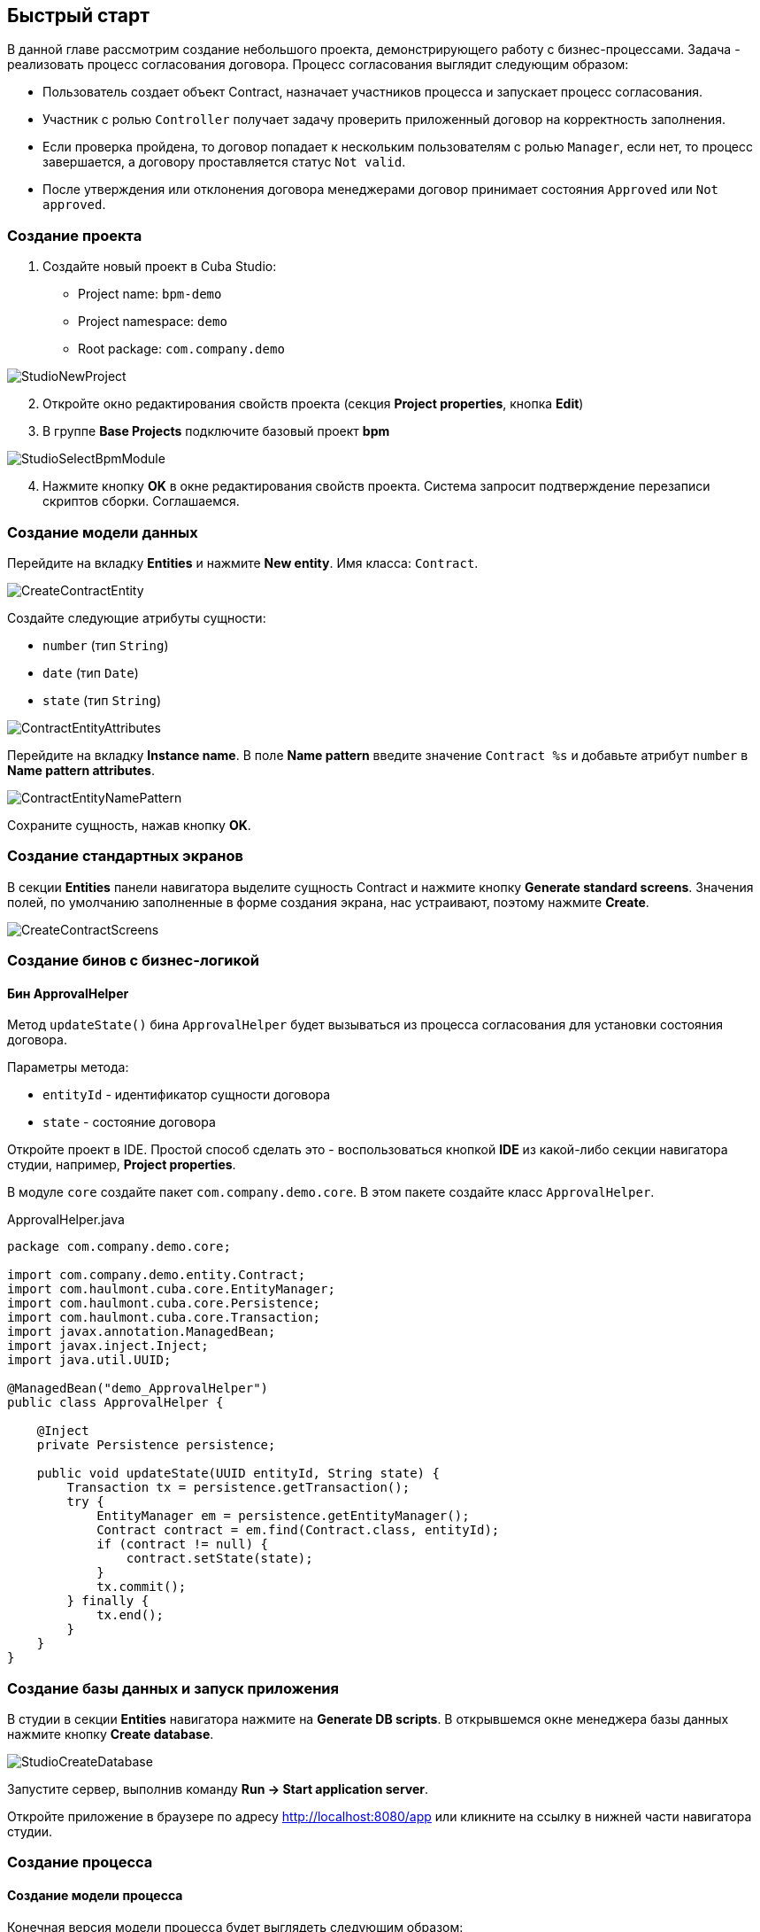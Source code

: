 [[quick-start]]
== Быстрый старт

В данной главе рассмотрим создание небольшого проекта, демонстрирующего работу с бизнес-процессами. Задача - реализовать процесс согласования договора. Процесс согласования выглядит следующим образом:

* Пользователь создает объект Contract, назначает участников процесса и запускает процесс согласования.
* Участник с ролью `Controller` получает задачу проверить приложенный договор на корректность заполнения.
* Если проверка пройдена, то договор попадает к нескольким пользователям с ролью `Manager`, если нет, то процесс завершается, а договору проставляется статус `Not valid`.
* После утверждения или отклонения договора менеджерами договор принимает состояния `Approved` или `Not approved`.

[[qs-project-creating]]
=== Создание проекта
. Создайте новый проект в Cuba Studio:

* Project name: `bpm-demo`
* Project namespace: `demo`
* Root package: `com.company.demo`

image::StudioNewProject.png[]

[start=2]
. Откройте окно редактирования свойств проекта (секция *Project properties*, кнопка *Edit*)
. В группе *Base Projects* подключите базовый проект *bpm*

image::StudioSelectBpmModule.png[]

[start=4]
. Нажмите кнопку *OK* в окне редактирования свойств проекта. Система запросит подтверждение перезаписи скриптов сборки. Соглашаемся.

[[qs-data-model-creating]]
=== Создание модели данных

Перейдите на вкладку *Entities* и нажмите *New entity*. Имя класса: `Contract`.

image::CreateContractEntity.png[]

Создайте следующие атрибуты сущности:

* `number` (тип `String`)
* `date` (тип `Date`)
* `state` (тип `String`)

image::ContractEntityAttributes.png[]

Перейдите на вкладку *Instance name*. В поле *Name pattern* введите значение `Contract %s` и добавьте атрибут `number` в *Name pattern attributes*.

image::ContractEntityNamePattern.png[]

Сохраните сущность, нажав кнопку *OK*.

[[qs-standard-screen-creating]]
=== Создание стандартных экранов

В секции *Entities* панели навигатора выделите сущность Contract и нажмите кнопку *Generate standard screens*. Значения полей, по умолчанию заполненные в форме создания экрана, нас устраивают, поэтому нажмите *Create*.

image::CreateContractScreens.png[]

[[qs-beans-creating]]
=== Создание бинов с бизнес-логикой

==== Бин ApprovalHelper

Метод `updateState()` бина `ApprovalHelper` будет вызываться из процесса согласования для установки состояния договора.

Параметры метода:

* `entityId` - идентификатор сущности договора
* `state` - состояние договора

Откройте проект в IDE. Простой способ сделать это - воспользоваться кнопкой *IDE* из какой-либо секции навигатора студии, например, *Project properties*.

В модуле `core` создайте пакет `com.company.demo.core`. В этом пакете создайте класс `ApprovalHelper`.

.ApprovalHelper.java
[source,java]
----
package com.company.demo.core;

import com.company.demo.entity.Contract;
import com.haulmont.cuba.core.EntityManager;
import com.haulmont.cuba.core.Persistence;
import com.haulmont.cuba.core.Transaction;
import javax.annotation.ManagedBean;
import javax.inject.Inject;
import java.util.UUID;

@ManagedBean("demo_ApprovalHelper")
public class ApprovalHelper {

    @Inject
    private Persistence persistence;

    public void updateState(UUID entityId, String state) {
        Transaction tx = persistence.getTransaction();
        try {
            EntityManager em = persistence.getEntityManager();
            Contract contract = em.find(Contract.class, entityId);
            if (contract != null) {
                contract.setState(state);
            }
            tx.commit();
        } finally {
            tx.end();
        }
    }
}
----

[[qs-run-app]]
=== Создание базы данных и запуск приложения

В студии в секции *Entities* навигатора нажмите на *Generate DB scripts*. В открывшемся окне менеджера базы данных нажмите кнопку *Create database*.

image::StudioCreateDatabase.png[]

Запустите сервер, выполнив команду *Run -> Start application server*.

Откройте приложение в браузере по адресу http://localhost:8080/app или кликните на ссылку в нижней части навигатора студии.

[[qs-process-creating]]
=== Создание процесса

[[qs-process-model-creating]]
==== Создание модели процесса

Конечная версия модели процесса будет выглядеть следующим образом:

image::ProcessFull.png[]

Рассмотрим последовательность шагов для создания модели.

В веб-интерфейсе запущенного приложения откройте экран *BPM -> Process models* и нажмите *Create*. Введите имя модели `Contract approval` и нажмите *OK*. Откроется новая закладка браузера *Model editor*.

В панели свойств модели выберите свойство *Process roles* - откроется окно редактирования процессных ролей.

image::ProcessRolesProperty.png[]

В процессе должно быть 2 типа участников: контролер и менеджер. Создайте 2 роли: `Controller` и `Manager`.

image::ProcessRolesEditor.png[]

Перетащите в рабочую область узел *Start event* из группы *Start events*. При старте процесса нам необходимо отображать форму выбора участников процесса. Для этого выделите узел *Start event*. В панели свойств выберите *Start form* - откроется окно выбора формы. В списке *Form name* выберите `Standard form`. После этого добавьте 2 параметра формы:

* `procActorsVisible` со значением `true` говорит о том, что на форме будет показана таблица для выбора участников процесса
* `attachmentsVisible` со значение `true` говорит о том, что на форме будет показана таблица для добавления вложений к процессу

image::StartForm.png[]

Добавьте в модель узел *User task* из группы *Activities*. Назовите его `Validation`.

image::ModelValidationNode.png[]

Выделите этот узел, и на панели свойств задайте свойству *Process role* значение `controller`. Так мы указали, что задача будет назначена на участника процесса с ролью `controller`.

image::SelectProcRoleForValidation.png[]

Далее выберите свойство *Task outcomes*. Откроется окно редактирования выходов из задачи. Выходы определяют возможные действия пользователя при получении задачи. Создайте 2 выхода: `Valid` и `Not valid`. Для каждого из них укажите форму `Standard form`. Для выхода `Not valid` добавьте параметр формы `commentRequired = true`. Это нужно, чтобы в случае некорректного договора от пользователь обязательно добавил свой комментарий.

image::OutcomesForValidation.png[]

В зависимости от решения контролера нам необходимо либо отправить договор далее на утверждение группе менеджеров, либо завершить процесс, предварительно установив договору состояние `Not valid`. Для контроля над маршрутом процесса используется узел *Exclusive gateway* из группы *Gateways*. Добавьте его на рабочую область, а затем добавьте еще 2 элемента: *Script task* с именем `Set 'Not valid' state` и *User task* с именем `Approval`. Переход к Script task назовите `Not valid`, переход к узлу `Approval` назовите `Valid`.

image::ModelValidationExclGateway.png[]

Выделите переход `Not valid`. В панели свойств разверните выпадающий список *Flow outcome*. В нем представлены выходы из предыдущей задачи. Выберите `Not valid`.

image::NotValidFlowOutcome.png[]

Теперь в случае выбора пользователем решения `Not valid` будет осуществлен переход именно по этой ветке.

Переход `Valid` сделаем переходом по умолчанию (если не выполнилось никакое из условий на других переходах узла). Для этого выделите переход `Valid` и поставьте галочку в его свойстве *Default flow*.

Далее выделите Exclusive gateway и откройте редактор свойства *Flow order*. Убедитесь, что переход `Not valid` стоит первым в списке. Если это не так, измените порядок обработки переходов.

image::ValidationFlowOrder.png[]

Перейдем к узлу `Set 'Not valid' state`. Нам необходимо установить значение свойства `state` сущности `Contract` в `Not valid`. Выделите узел. В поле свойства *Script format* введите `groovy`, т.к. мы будем писать groovy-скрипт. Нажмите на поле свойства *Script* узла. Откроется окно редактирования скрипта. Скопируйте и вставьте туда следующий текст:

[source,groovy]
----
import com.company.demo.entity.Contract

def em = persistence.getEntityManager()
def contract = em.find(Contract.class, entityId)
contract.setState('Not valid')
----

В скрипте можно использовать процессные переменные, а также объекты платформы `persistence` и `metadata` (см. http://www.cuba-platform.com/ru/manual[Руководство по разработке приложений]). Переменная `entityId` создается при запуске процесса и хранит идентификатор связанной сущности.

После того, как состояние договора изменено, процесс должен быть завершен - добавляем узел *End event* из группы *End Events* и соединяем его с узлом `Set 'Not valid' state`.

Вернемся к задаче `Approval`. Как и в случае с первой задачей, укажите для нее процессную роль - в данном случае это будет роль `manager`. Так как предполагается, что эта задача должна быть назначена одновременно нескольким менеджерам, то установим её свойство *Multi-instance type* в значение `Parallel`.

image::ApprovalMutlInstanceType.png[]

Создайте для задачи 2 выхода: `Approve` и `Reject` (свойство *Task outcomes*). Задайте для обоих выходов форму `Standard form`, для перехода `Reject` установите параметр `commentRequired` в `true`.

После того, как согласование завершится, договору должно установиться состояние `Approved` или `Not approved` в зависимости от результата согласования. Добавьте узел *Exclusive gateway* после задачи `Approval`. После Exclusive gataway добавьте две Service task: `Set 'Approved' state` и `Set 'Not approved' state`. Они будут делать то же самое, что и Script task, созданная ранее, но другим способом - вызывая метод Spring бина. Переход к `Set 'Approved' state` назовите `Approved`, переход к `Set 'Not approved' state` назовите `Not approved`.

image::ModelWithApproval.png[]

Выделите переход `Not approved` и в списке *Flow outcome* выберите значение `Reject`. Теперь если хотя бы один из менеджеров выполнит действие `Reject`, то будет инициирован этот переход. Выделите переход `Approved` и установите галку *Default flow* - если остальные переходы не сработали (не было выбора `Reject`), то будет инициирован переход `Approved`.

По аналогии с предыдущим Exclusive gateway установите порядок обработки переходов для текущего. Выделите Exclusive gateway и откройте редактор свойства *Flow order*. Первым должен обрабатываться переход `Not approved`.

image::ApprovalFlowOrder.png[]

Вернемся к Service task. Выделите узел `Set 'Approved' state` и задайте свойству *Expression* значение:

[source,groovy]
----
${demo_ApprovalHelper.updateState(entityId, 'Approved')}
----

Для `Set 'Not approved' state`:

[source,groovy]
----
${demo_ApprovalHelper.updateState(entityId, 'Not approved')}
----

Activiti engine интегрирован со Spring framework, поэтому мы можем обращаться к управляемым спрингом объектам по их имени. `entityId` - процессная переменная, хранящая идентификатор сущности связанного с процессом договора. Ее значение будет записано при старте процесса.

Соедините с End event последние созданные задачи, нажмите кнопку сохранения модели - модель готова. Переходим к её развертыванию.

image::ProcessFull.png[]

==== Развертывание модели процесса

Процесс развертывания модели состоит из следующих этапов:

* Формирование XML процесса в нотации BPMN из модели.
* Деплой процесса во внутренние таблицы Activiti engine.
* Создание объекта ProcDefinition, связанного с загруженным в Activiti engine процессом.
* Создание объектов ProcRole для процессных ролей, объявленных в модели.

Выделите модель в списке на экране *Process models*. Нажмите кнопку *Deploy*. Откроется окно развертывания модели. Модель разворачивается первый раз, поэтому выбрана опция *Create new process*. При последующих изменениях модели можно будет разворачивать модель в уже существующий процесс. Нажмите *OK*. Процесс создан.

image::DeployModelScreen.png[]

Откройте экран *BPM -> Process definitions*. Откройте строку с 'Contract approval' для редактирования. Измените значение поля *Code* на `contractApproval`. По этому атрибуту мы в дальнейшем будем искать объект с описанием процесса.

image::ProcDefinitionEdit.png[]

[[qs-screens-adaptation]]
=== Адаптация экранов к процессу

В данном разделе мы добавим в экран редактирования договора возможность работы с процессом согласования.

[[qs-contract-edit-descriptor]]
==== Компоновка экрана редактирования договора

Найдите в секции *Screens* на панели навигатора студии экран `contract-edit.xml` и откройте его на редактирование. Перейдите на вкладку *XML* и полностью замените ее содержимое на следующий код:

.contract-edit.xml
[source,xml]
----
<?xml version="1.0" encoding="UTF-8" standalone="no"?>
<window xmlns="http://schemas.haulmont.com/cuba/window.xsd"
        caption="msg://editCaption"
        class="com.company.demo.gui.contract.ContractEdit"
        datasource="contractDs"
        focusComponent="fieldGroup"
        messagesPack="com.company.demo.gui.contract">
    <dsContext>
        <datasource id="contractDs"
                    class="com.company.demo.entity.Contract"
                    view="_local"/>
        <collectionDatasource id="procAttachmentsDs"
                              class="com.haulmont.bpm.entity.ProcAttachment"
                              view="procAttachment-browse">
            <query><![CDATA[select a from bpm$ProcAttachment a
            where a.procInstance.entityId = :ds$contractDs order by a.createTs]]></query>
        </collectionDatasource>

    </dsContext>
    <layout expand="windowActions" spacing="true">
        <fieldGroup id="fieldGroup" datasource="contractDs">
            <column width="250px">
                <field id="number"/>
                <field id="date"/>
                <field id="state" editable="false"/>
            </column>
        </fieldGroup>
        <groupBox id="procActionsBox"
                  caption="msg://process"
                  orientation="vertical"
                  spacing="true"
                  width="AUTO">
            <iframe id="procActionsFrame" screen="procActionsFrame"/>
        </groupBox>
        <groupBox caption="msg://attachments"
                  width="700px"
                  height="300px">
            <table id="attachmentsTable"
                   height="100%"
                   width="100%">
                <columns>
                    <column id="file.name"/>
                    <column id="author"/>
                    <column id="type"/>
                    <column id="comment" maxTextLength="50"/>
                </columns>
                <rows datasource="procAttachmentsDs"/>
            </table>
        </groupBox>
        <iframe id="windowActions" screen="extendedEditWindowActions"/>
    </layout>
</window>
----

Перейдите на вкладку *Layout*. Компоновка экрана станет следующей:

image::ContractEditStudioLayout.png[]

Экран содержит группу полей для редактирования самого договора, фрейм для отображения действий по процессу и таблицу с вложениями, созданными во время выполнения процесса.

[[qs-contract-edit-controller]]
==== Контроллер экрана редактирования договора

Перейдите на вкладку *Controller* и замените ее содержимое на следующий код:

.ContractEdit.java
[source,java]
----
package com.company.demo.gui.contract;

import com.haulmont.bpm.entity.ProcDefinition;
import com.haulmont.bpm.entity.ProcInstance;
import com.haulmont.bpm.gui.action.ProcAction;
import com.haulmont.bpm.gui.procactions.ProcActionsFrame;
import com.haulmont.cuba.core.global.*;
import com.haulmont.cuba.gui.WindowManager;
import com.haulmont.cuba.gui.app.core.file.FileDownloadHelper;
import com.haulmont.cuba.gui.components.*;
import com.company.demo.entity.Contract;
import com.haulmont.cuba.gui.components.actions.BaseAction;
import com.haulmont.cuba.gui.data.DsContext;
import com.haulmont.cuba.gui.xml.layout.ComponentsFactory;

import javax.annotation.Nullable;
import javax.inject.Inject;
import java.util.Map;

public class ContractEdit extends AbstractEditor<Contract> {

    private static final String PROCESS_CODE = "contractApproval";

    @Inject
    private DataManager dataManager;

    private ProcDefinition procDefinition;

    private ProcInstance procInstance;

    @Inject
    private ProcActionsFrame procActionsFrame;

    @Inject
    private GroupBoxLayout procActionsBox;

    @Inject
    private ComponentsFactory componentsFactory;

    @Inject
    private Table attachmentsTable;

    @Inject
    private Metadata metadata;

    @Override
    protected void postInit() {
        super.postInit();
        procDefinition = findProcDefinition();
        if (procDefinition != null) {
            procInstance = findProcInstance();
            if (procInstance == null) {
                procInstance = metadata.create(ProcInstance.class);
                procInstance.setProcDefinition(procDefinition);
                procInstance.setEntityName("demo$Contract");
                procInstance.setEntityId(getItem().getId());
            }
            initProcActionsFrame();
        }
        getDsContext().addListener(new DsContext.CommitListenerAdapter() {
            @Override
            public void beforeCommit(CommitContext context) {
                if (procInstance != null && PersistenceHelper.isNew(procInstance)) {
                    context.getCommitInstances().add(procInstance);
                }
            }
        });
        FileDownloadHelper.initGeneratedColumn(attachmentsTable, "file");
    }

    private void initProcActionsFrame() {
        procActionsFrame.setBeforeStartProcessPredicate(new ProcAction.BeforeActionPredicate() {
            @Override
            public boolean evaluate() {
                if (PersistenceHelper.isNew(getItem())) {
                    showNotification(getMessage("saveContract"), NotificationType.WARNING);
                    return false;
                }
                return true;
            }
        });
        procActionsFrame.setAfterStartProcessListener(new ProcAction.AfterActionListener() {
            @Override
            public void actionCompleted() {
                showNotification(getMessage("processStarted"), NotificationType.HUMANIZED);
                close(COMMIT_ACTION_ID);
            }
        });
        procActionsFrame.setBeforeCompleteTaskPredicate(new ProcAction.BeforeActionPredicate() {
            @Override
            public boolean evaluate() {
                return commit();
            }
        });
        procActionsFrame.setAfterCompleteTaskListener(new ProcAction.AfterActionListener() {
            @Override
            public void actionCompleted() {
                showNotification(getMessage("taskCompleted"), NotificationType.HUMANIZED);
                close(COMMIT_ACTION_ID);
            }
        });
        procActionsFrame.setCancelProcessEnabled(false);
        procActionsFrame.init(procInstance);
    }


    @Nullable
    private ProcDefinition findProcDefinition() {
        LoadContext ctx = new LoadContext(ProcDefinition.class);
        ctx.setQueryString("select pd from bpm$ProcDefinition pd where pd.code = :code")
                .setParameter("code", PROCESS_CODE);
        return dataManager.load(ctx);
    }

    @Nullable
    private ProcInstance findProcInstance() {
        LoadContext ctx = new LoadContext(ProcInstance.class).setView("procInstance-start");
        ctx.setQueryString("select pi from bpm$ProcInstance pi where pi.procDefinition.id = :procDefinition and pi.entityId = :entityId")
                .setParameter("procDefinition", procDefinition)
                .setParameter("entityId", getItem());
        return dataManager.load(ctx);
    }
}
----

Сохраните изменения, нажав кнопку *OK*.

Рассмотрим код контроллера более подробно.

Чтобы запустить процесс, мы должны создать экземпляр процесса - объект `ProcInsntance`, связать его с описанием процесса (`ProcDefinition`) и выполнить запуск. Экземпляр процесса (`ProcInstance`) может быть запущен как самостоятельно, так и с привязкой к какой-либо сущности проекта. В нашем случае нужна привязка к договору.

В начале метода `postInit()` производится поиск экземпляра процесса согласования договора. Метод `findProcDefinition()` по коду `contractApproval` ищет описание процесса.
Далее проверяется нет ли в базе объекта `ProcInstance`, связанного с текущим договором (метод `findProcInstance()`). Если экземпляр процесса для данного договора еще создан, то создаем его, заполняя ссылку на описание процесса, устанавливая имя связанной сущности и ее идентификатор.

[source,java]
----
if (procInstance == null) {
    procInstance = metadata.create(ProcInstance.class);
    procInstance.setProcDefinition(procDefinition);
    procInstance.setEntityName("demo$Contract");
    procInstance.setEntityId(getItem().getId());
}
----

`CommitListener` добавляет в список сущностей, отправляемых на средний слой для коммита, созданный объект `ProcInstance`.

[source,java]
----
getDsContext().addListener(new DsContext.CommitListenerAdapter() {
    @Override
    public void beforeCommit(CommitContext context) {
        if (procInstance != null && PersistenceHelper.isNew(procInstance)) {
            context.getCommitInstances().add(procInstance);
        }
    }
});
----

Далее переходим к методу `initProcActionsFrame()`.

`ProcActionsFrame` - это стандартный фрейм для отображения кнопок доступных в данный момент процессных действий. `ProcActiosnFrame` связан с экземпляром `ProcInstance`. Если процесс не запущен, то фрейм отобразит кнопку запуска процесса, если процесс запущен и для текущего пользователя имеются активные задачи, то он отобразит кнопки завершения текущей задачи в соответствии с определенными в модели процесса выходами из задачи (Task outcomes). Подробнее о ProcActionsFrame см. <<ui.adoc#proc-actions-frame>>.

[source, java]
----
private void initProcActionsFrame() {
    procActionsFrame.setBeforeStartProcessPredicate(new ProcAction.BeforeActionPredicate() {
        @Override
        public boolean evaluate() {
            if (PersistenceHelper.isNew(getItem())) {
                showNotification(getMessage("saveContract"), NotificationType.WARNING);
                return false;
            }
            return true;
        }
    });
    procActionsFrame.setAfterStartProcessListener(new ProcAction.AfterActionListener() {
        @Override
        public void actionCompleted() {
            showNotification(getMessage("processStarted"), NotificationType.HUMANIZED);
            close(COMMIT_ACTION_ID);
        }
    });
    procActionsFrame.setBeforeCompleteTaskPredicate(new ProcAction.BeforeActionPredicate() {
        @Override
        public boolean evaluate() {
            return commit();
        }
    });
    procActionsFrame.setAfterCompleteTaskListener(new ProcAction.AfterActionListener() {
        @Override
        public void actionCompleted() {
            showNotification(getMessage("taskCompleted"), NotificationType.HUMANIZED);
            close(COMMIT_ACTION_ID);
        }
    });
    procActionsFrame.setCancelProcessEnabled(false);
    procActionsFrame.init(procInstance);
}
----

Метод `procActionsFrame.setBeforeStartProcessPredicate()` добавляет проверку, выполняемую перед запуском процесса. Если объект с договором еще не сохранен, то процесс не запустится и будет выведено соответствующее предупреждение.

Метод `procActionsFrame.setBeforeCompleteTaskPredicate()` вызывает коммит редактора и позволяет завершить процессное действие только если коммит редактора прошел успешно.

Методы `setAfterProcessStartListener` и `setAfterCompleteTaskListener` будут вызваны после соответствующего события. Они отобразят уведомление и закроют редактор договора.

После того, как необходимые слушатели и предикаты для `procActionsFrame` заданы, вызывается инициализация фрейма.

[source,java]
----
procActionsFrame.init(procInstance);
----

Во время инициализации и происходит создание необходимых элементов управления внутри фрейма.

[[qs-localization]]
==== Файл локализованных сообщений

В студии откройте файл `messages.properties`, расположенный в пакете с экранами для договора. Измените его содержимое на следующим текстом:

[source]
----
messages.properties
browseCaption = Contract browser
editCaption = Contract editor
attachments = Attachments
process = Contract approval
saveContract = Save the contract before starting a process
processStarted = Process started
taskCompleted = Task completed
----

[[qs-work-with-app]]
=== Работа с приложением

По умолчанию в Cuba Studio включен механизм Hot Deploy, и изменения в экране редактирования договора уже должны быть отправлены на сервер. Если Hot Deploy у вас был отключен, то перезапустите сервер, выполнив в Студии команду *Run -> Restart application server*.

[[qs-users-creating]]
==== Создание пользователей

Для демонстрации работы процесса необходимо создать несколько тестовых пользователей. Откройте экран *Administration -> Users* и создайте трех пользователей:

* login: `norman`, First name: `Tommy`, Last name: `Norman`, Full name: `Tommy Norman`
* login: `roberts`, First name: `Casey`, Last name: `Roberts`, Full name: `Casey Roberts`
* login: `pierce`, First name: `Walter`, Last name: `Pierce`, Full name: `Walter Pierce`

[[qs-start-process]]
==== Создание договора и запуск процесса

. Откройте список договоров *Application -> Contracts* и создайте новый договор. Заполните поля *Number* и *Date* и нажмите кнопку *Save*.
. Нажмите на кнопку *Start process* - перед вами появится форма запуска процесса. При создании модели для узла *Start event* мы указали форму `Standard form` с атрибутами `procActorsVisible=true` и `attachmentsVisible=true`, поэтому сейчас перед нами форма с компонентами для указания участников процесса и добавления вложений.
. Введите комментарий для процесса, добавьте участников: контролер `norman` и 2 менеджера: `pierce` и `roberts`.
. Загрузите вложение к договору, нажав на кнопку *Upload* таблицы *Attachments*.

image::StartProcessForm.png[]

[start=5]
. Нажмите ОК - процесс запущен.

[[qs-validation]]
==== Этап проверки контролером

Зайдите в систему под пользователем norman.

При достижении процессом узла *User task* создается объект `ProcTask`, связанный с определенным участником процесса. В модуле BPM есть экран для отображения списка невыполненных задач для текущего пользователя. Откройте его: *BPM -> Process tasks*.

image::ProcTaskBrowse.png[]

Видим, что для пользователя `norman` есть одна задача `Validation` по процессу `Contract approval`. Выделите ее и нажмите кнопку *Open process instance* - откроется системный экран для работы с экземпляром ProcInstance.

image::ProcInstanceEdit.png[]

В нем отображается информация о времени запуска процесса, инициаторе процесса, список вложений, участников, текущих и выполненных задач в рамках данного процесса. Также экран позволяет перейти к связанной сущности и выполнить процессное действие. Мы завершим действие другим способом - воспользовавшись `procActionsFrame`, который мы добавили ранее в редактор договора.

Закройте *Proc Instance Edit* и откройте на редактирование созданный договор.

image::ContractEditValidation.png[]

Т.к. для текущего пользователя (`norman`) имеется незавершенная задача (ProcTask), то `procActionsFrame` отображает доступные действия. Когда мы описывали узел UserTask с именем `Validation`, то мы указали для него 2 возможных выхода `Valid` и `Not valid`. На основании этой информации в фрейм и добавлено 2 кнопки.

Нажмите на *Valid*. В открывшемся окне введите комментарий:

image::ValidationCompleteForm.png[]

Нажмите *OK*.

После успешной валидации договор должен уйти к менеджерам на параллельное согласование.

[[qs-approval]]
==== Этап утверждения менеджерами

Войдите в систему под пользователем `pierce`.

Откройте список текущих задач *BPM -> Process tasks*. Имеется одна задача `Approval`.

image::TaskListApproval.png[]

Откройте process instance editor.

image::ProcInstanceEditApproval.png[]

Обратите внимание на таблицу *Tasks*. Предыдущая задача `Validation` завершена с результатом `Valid`, и после успешной валидации контролером создались 2 новые задачи `Approval` на менеджеров `pierce` и `roberts`.

Утвердите договор, воспользовавшись кнопкой *Approve*.

Далее войдите в систему под пользователем `roberts`. Откройте договор из списка *Application -> Contracts*.

Пользователь `roberts` имеет незавершенную задачу по договору, следовательно фрейм `procActionsFrame` отображает для него действия *Approve* и *Reject*. Нажмите кнопку *Reject*.

image::CompleteApprovalForm.png[]

Т.к. при описании выхода `Reject` в дизайнере мы указали параметр формы `commentRequired=true`, то комментарий в форме завершения данного действия обязателен. Введите комментарий и нажмите *ОК*.

Один из менеджеров отклонил договор, поэтому ему должно установиться состояние `Not approved`. Проверим это, открыв договор.

image::ContractEditNotApproved.png[]

Процесс согласования завершен.
